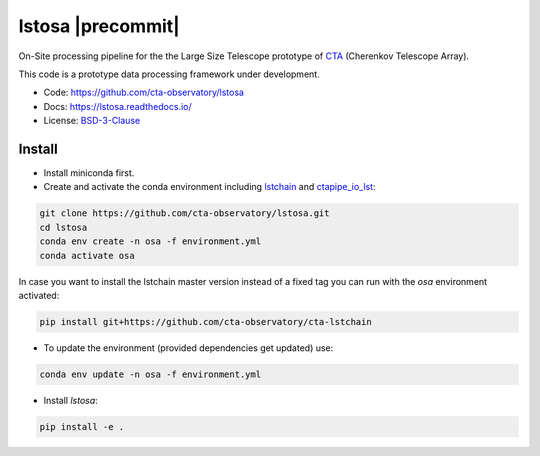lstosa |ci| |docs| |coverage| |precommit| |quality|
============================================================

.. |docs| image:: https://readthedocs.org/projects/lstosa/badge/?version=latest
  :target: https://lstosa.readthedocs.io/en/latest/?badge=latest
  :alt: Documentation Status
  
.. |ci| image:: https://github.com/cta-observatory/lstosa/actions/workflows/ci.yml/badge.svg?branch=main
  :target: https://github.com/cta-observatory/lstosa/actions/workflows/ci.yml

.. |coverage| image:: https://codecov.io/gh/cta-observatory/lstosa/branch/main/graph/badge.svg?token=Zjk1U1ytaG
  :target: https://codecov.io/gh/cta-observatory/lstosa

.. |quality| image:: https://app.codacy.com/project/badge/Grade/5b660e2b9de84a839085923a2b052d47
  :target: https://www.codacy.com/gh/gae-ucm/lstosa/dashboard?utm_source=github.com&amp;utm_medium=referral&amp;utm_content=gae ucm/lstosa&amp;utm_campaign=Badge_Grade


On-Site processing pipeline for the the Large Size Telescope prototype of CTA_ (Cherenkov Telescope Array).

This code is a prototype data processing framework under development.

* Code: https://github.com/cta-observatory/lstosa
* Docs: https://lstosa.readthedocs.io/
* License: BSD-3-Clause_

.. _CTA: https://www.cta-observatory.org/
.. _BSD-3-Clause: https://github.com/cta-observatory/lstosa/blob/main/LICENSE


Install
-------
* Install miniconda first.
* Create and activate the conda environment including lstchain_ and ctapipe_io_lst_:

.. code-block:: bash

   git clone https://github.com/cta-observatory/lstosa.git
   cd lstosa
   conda env create -n osa -f environment.yml
   conda activate osa
   

In case you want to install the lstchain master version instead of a fixed tag you can run with the `osa` environment activated:

.. code-block:: bash

   pip install git+https://github.com/cta-observatory/cta-lstchain


* To update the environment (provided dependencies get updated) use:

.. code-block:: bash

   conda env update -n osa -f environment.yml

* Install `lstosa`:

.. code-block:: bash

   pip install -e .

.. _lstchain: https://github.com/cta-observatory/cta-lstchain
.. _ctapipe_io_lst: https://github.com/cta-observatory/ctapipe_io_lst
